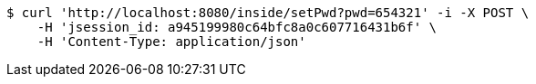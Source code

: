 [source,bash]
----
$ curl 'http://localhost:8080/inside/setPwd?pwd=654321' -i -X POST \
    -H 'jsession_id: a945199980c64bfc8a0c607716431b6f' \
    -H 'Content-Type: application/json'
----